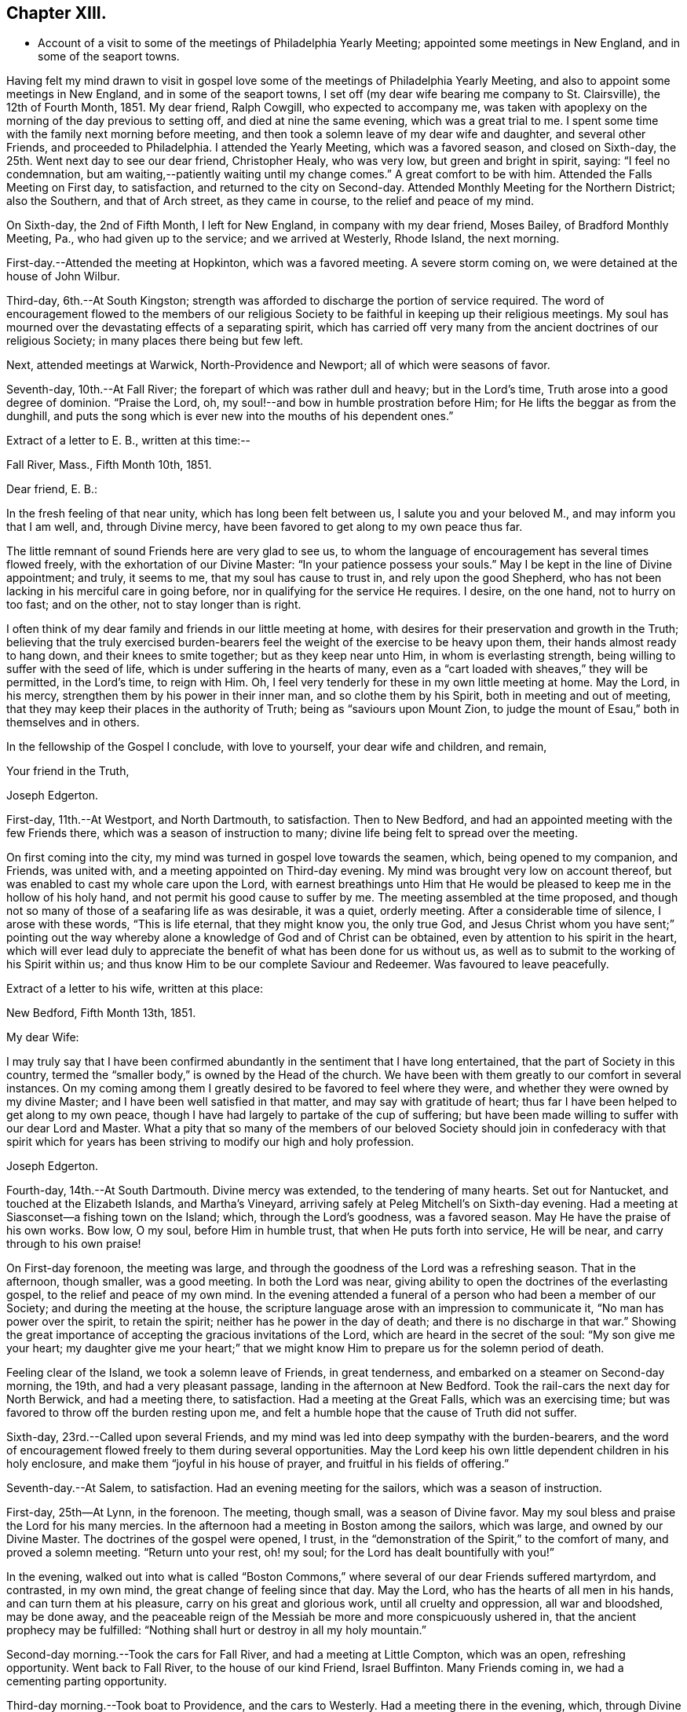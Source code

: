== Chapter XIII.

[.chapter-synopsis]
* Account of a visit to some of the meetings of Philadelphia Yearly Meeting; appointed some meetings in New England, and in some of the seaport towns.

Having felt my mind drawn to visit in gospel love some
of the meetings of Philadelphia Yearly Meeting,
and also to appoint some meetings in New England, and in some of the seaport towns,
I set off (my dear wife bearing me company to St. Clairsville), the 12th of Fourth Month,
1851.
My dear friend, Ralph Cowgill, who expected to accompany me,
was taken with apoplexy on the morning of the day previous to setting off,
and died at nine the same evening, which was a great trial to me.
I spent some time with the family next morning before meeting,
and then took a solemn leave of my dear wife and daughter, and several other Friends,
and proceeded to Philadelphia.
I attended the Yearly Meeting, which was a favored season, and closed on Sixth-day,
the 25th. Went next day to see our dear friend, Christopher Healy, who was very low,
but green and bright in spirit, saying: "`I feel no condemnation,
but am waiting,--patiently waiting until my change comes.`"
A great comfort to be with him.
Attended the Falls Meeting on First day, to satisfaction,
and returned to the city on Second-day.
Attended Monthly Meeting for the Northern District; also the Southern,
and that of Arch street, as they came in course, to the relief and peace of my mind.

On Sixth-day, the 2nd of Fifth Month, I left for New England,
in company with my dear friend, Moses Bailey, of Bradford Monthly Meeting, Pa.,
who had given up to the service; and we arrived at Westerly, Rhode Island,
the next morning.

First-day.--Attended the meeting at Hopkinton, which was a favored meeting.
A severe storm coming on, we were detained at the house of John Wilbur.

Third-day, 6th.--At South Kingston;
strength was afforded to discharge the portion of service required.
The word of encouragement flowed to the members of our religious
Society to be faithful in keeping up their religious meetings.
My soul has mourned over the devastating effects of a separating spirit,
which has carried off very many from the ancient doctrines of our religious Society;
in many places there being but few left.

Next, attended meetings at Warwick, North-Providence and Newport;
all of which were seasons of favor.

Seventh-day, 10th.--At Fall River; the forepart of which was rather dull and heavy;
but in the Lord`'s time, Truth arose into a good degree of dominion.
"`Praise the Lord, oh, my soul!--and bow in humble prostration before Him;
for He lifts the beggar as from the dunghill,
and puts the song which is ever new into the mouths of his dependent ones.`"

[.offset]
Extract of a letter to E. B., written at this time:--

[.embedded-content-document.letter]
--

[.signed-section-context-open]
Fall River, Mass., Fifth Month 10th, 1851.

[.salutation]
Dear friend, E. B.:

In the fresh feeling of that near unity,
which has long been felt between us, I salute you and your beloved M.,
and may inform you that I am well, and, through Divine mercy,
have been favored to get along to my own peace thus far.

The little remnant of sound Friends here are very glad to see us,
to whom the language of encouragement has several times flowed freely,
with the exhortation of our Divine Master: "`In your patience possess your souls.`"
May I be kept in the line of Divine appointment; and truly, it seems to me,
that my soul has cause to trust in, and rely upon the good Shepherd,
who has not been lacking in his merciful care in going before,
nor in qualifying for the service He requires.
I desire, on the one hand, not to hurry on too fast; and on the other,
not to stay longer than is right.

I often think of my dear family and friends in our little meeting at home,
with desires for their preservation and growth in the Truth;
believing that the truly exercised burden-bearers feel
the weight of the exercise to be heavy upon them,
their hands almost ready to hang down, and their knees to smite together;
but as they keep near unto Him, in whom is everlasting strength,
being willing to suffer with the seed of life,
which is under suffering in the hearts of many,
even as a "`cart loaded with sheaves,`" they will be permitted, in the Lord`'s time,
to reign with Him.
Oh, I feel very tenderly for these in my own little meeting at home.
May the Lord, in his mercy, strengthen them by his power in their inner man,
and so clothe them by his Spirit, both in meeting and out of meeting,
that they may keep their places in the authority of Truth;
being as "`saviours upon Mount Zion,
to judge the mount of Esau,`" both in themselves and in others.

In the fellowship of the Gospel I conclude, with love to yourself,
your dear wife and children, and remain,

[.signed-section-closing]
Your friend in the Truth,

[.signed-section-signature]
Joseph Edgerton.

--

First-day, 11th.--At Westport, and North Dartmouth, to satisfaction.
Then to New Bedford, and had an appointed meeting with the few Friends there,
which was a season of instruction to many;
divine life being felt to spread over the meeting.

On first coming into the city, my mind was turned in gospel love towards the seamen,
which, being opened to my companion, and Friends, was united with,
and a meeting appointed on Third-day evening.
My mind was brought very low on account thereof,
but was enabled to cast my whole care upon the Lord,
with earnest breathings unto Him that He would be
pleased to keep me in the hollow of his holy hand,
and not permit his good cause to suffer by me.
The meeting assembled at the time proposed,
and though not so many of those of a seafaring life as was desirable, it was a quiet,
orderly meeting.
After a considerable time of silence, I arose with these words, "`This is life eternal,
that they might know you, the only true God,
and Jesus Christ whom you have sent;`" pointing out the way
whereby alone a knowledge of God and of Christ can be obtained,
even by attention to his spirit in the heart,
which will ever lead duly to appreciate the
benefit of what has been done for us without us,
as well as to submit to the working of his Spirit within us;
and thus know Him to be our complete Saviour and Redeemer.
Was favoured to leave peacefully.

[.offset]
Extract of a letter to his wife, written at this place:

[.embedded-content-document.letter]
--

[.signed-section-context-open]
New Bedford, Fifth Month 13th, 1851.

[.salutation]
My dear Wife:

I may truly say that I have been confirmed
abundantly in the sentiment that I have long entertained,
that the part of Society in this country,
termed the "`smaller body,`" is owned by the Head of the church.
We have been with them greatly to our comfort in several instances.
On my coming among them I greatly desired to be favored to feel where they were,
and whether they were owned by my divine Master;
and I have been well satisfied in that matter, and may say with gratitude of heart;
thus far I have been helped to get along to my own peace,
though I have had largely to partake of the cup of suffering;
but have been made willing to suffer with our dear Lord and Master.
What a pity that so many of the members of our beloved Society
should join in confederacy with that spirit which for years
has been striving to modify our high and holy profession.

[.signed-section-signature]
Joseph Edgerton.

--

Fourth-day, 14th.--At South Dartmouth.
Divine mercy was extended, to the tendering of many hearts.
Set out for Nantucket, and touched at the Elizabeth Islands, and Martha`'s Vineyard,
arriving safely at Peleg Mitchell`'s on Sixth-day evening.
Had a meeting at Siasconset--a fishing town on the Island; which,
through the Lord`'s goodness, was a favored season.
May He have the praise of his own works.
Bow low, O my soul, before Him in humble trust, that when He puts forth into service,
He will be near, and carry through to his own praise!

On First-day forenoon, the meeting was large,
and through the goodness of the Lord was a refreshing season.
That in the afternoon, though smaller, was a good meeting.
In both the Lord was near,
giving ability to open the doctrines of the everlasting gospel,
to the relief and peace of my own mind.
In the evening attended a funeral of a person who had been a member of our Society;
and during the meeting at the house,
the scripture language arose with an impression to communicate it,
"`No man has power over the spirit, to retain the spirit;
neither has he power in the day of death; and there is no discharge in that war.`"
Showing the great importance of accepting the gracious invitations of the Lord,
which are heard in the secret of the soul: "`My son give me your heart;
my daughter give me your heart;`" that we might know
Him to prepare us for the solemn period of death.

Feeling clear of the Island, we took a solemn leave of Friends, in great tenderness,
and embarked on a steamer on Second-day morning, the 19th,
and had a very pleasant passage, landing in the afternoon at New Bedford.
Took the rail-cars the next day for North Berwick, and had a meeting there,
to satisfaction.
Had a meeting at the Great Falls, which was an exercising time;
but was favored to throw off the burden resting upon me,
and felt a humble hope that the cause of Truth did not suffer.

Sixth-day, 23rd.--Called upon several Friends,
and my mind was led into deep sympathy with the burden-bearers,
and the word of encouragement flowed freely to them during several opportunities.
May the Lord keep his own little dependent children in his holy enclosure,
and make them "`joyful in his house of prayer, and fruitful in his fields of offering.`"

Seventh-day.--At Salem, to satisfaction.
Had an evening meeting for the sailors, which was a season of instruction.

First-day, 25th--At Lynn, in the forenoon.
The meeting, though small, was a season of Divine favor.
May my soul bless and praise the Lord for his many mercies.
In the afternoon had a meeting in Boston among the sailors, which was large,
and owned by our Divine Master.
The doctrines of the gospel were opened, I trust,
in the "`demonstration of the Spirit,`" to the comfort of many,
and proved a solemn meeting.
"`Return unto your rest, oh! my soul; for the Lord has dealt bountifully with you!`"

In the evening,
walked out into what is called "`Boston Commons,`"
where several of our dear Friends suffered martyrdom,
and contrasted, in my own mind, the great change of feeling since that day.
May the Lord, who has the hearts of all men in his hands,
and can turn them at his pleasure, carry on his great and glorious work,
until all cruelty and oppression, all war and bloodshed, may be done away,
and the peaceable reign of the Messiah be more and more conspicuously ushered in,
that the ancient prophecy may be fulfilled:
"`Nothing shall hurt or destroy in all my holy mountain.`"

Second-day morning.--Took the cars for Fall River, and had a meeting at Little Compton,
which was an open, refreshing opportunity.
Went back to Fall River, to the house of our kind Friend, Israel Buffinton.
Many Friends coming in, we had a cementing parting opportunity.

Third-day morning.--Took boat to Providence, and the cars to Westerly.
Had a meeting there in the evening, which, through Divine mercy,
was an instructive season.
May the Lord have the praise of his own work.
Took leave of Friends there, and went on the cars to Stonington,
where we took boat for New York, and had a very pleasant passage,
but for one circumstance.
Our steamer accidentally ran against a sloop, and rendered it unable to make its way.
Our captain gave orders for it to be lashed to our steamer, to tow it into New York,
which was accordingly done, and the men--except one--taken on board our vessel;
but the sloop soon filled with water, and went to the bottom.
A boat was hoisted out immediately and picked up the man left on the sloop.
Oh, the hardships and privations of a sea-faring life.

Arrived at New York about 7 o`'clock, and took the cars at Jersey City for Rahway,
where we arrived in time to attend their midweek meeting; wherein, through Divine mercy,
strength was afforded to discharge the portion of service allotted;
setting forth the beauty and excellency of Divine worship,
and that those who are inwardly gathered unto Christ, and to his Spirit,
are at times favored to arise with the beloved disciple of our Lord,
and "`measure the temple of God, and them that worship therein,`" ever remembering,
that the court that is without is not to be measured, but left unto the Gentiles.

Sixth-day.--At a meeting at Plainfield, which was a season of Divine favor.
My dear friend, Moses Bailey, with whom I have travelled in great unity,
now feeling released, returned home, and my friend and fellow-laborer, Henry Wood,
concluded to take his place.

Seventh-day.--Went to Shrewsbury by way of New York, taking a steamboat from there,
and arrived in the evening.

First-day, Sixth Month 1st.--Were at meeting there;
and my mind was clothed with mourning, on account of the low state of the Church.
Several not members of our Society, came in, and the doctrines of the gospel were opened,
I trust, in a good degree of its own authority.
I was favored to leave in peace.

At Crosswicks Monthly Meeting on Third-day, to satisfaction;
and at Trenton in the evening, which was a time of renewed favor,
wherein Truth reigned over all, Oh,
that the praise may be returned unto Him to whom it is due.

Fourth-day.--At Springfield Monthly Meeting, held at Mansfield.
The Truth was in a good degree in dominion,
strength and utterance being given to declare the "`unsearchable riches of
Christ,`" in a degree of the "`demonstration of the Spirit and of power.`"
At Burlington in the evening; a low, trying time.
My soul mourns over the devastating effects of the
disunity occasioned by the spread of unsound doctrines.

Fifth-day.--At Evesham Monthly Meeting; which was a season of refreshment to many.

Sixth-day.--At Rancocus in the forenoon; wherein Truth reigned over all.
May the Lord have the praise of his own works.
In the evening at Mount Holly, which was an instructive opportunity.

Seventh-day.--At Upper Evesham Monthly Meeting, in which Truth reigned over all,
under the influence of which, the gospel was preached to the instruction of many.

May the Lord be praised, and my poor soul kept in the dust, for He alone has done it.

[.embedded-content-document.letter]
--

[.offset]
Extract of a letter to his family.

[.signed-section-context-open]
New Jersey, Sixth Month 7th, 1842.

[.salutation]
My beloved Wife:

Yours of the 30th came to hand yesterday, which was truly acceptable.
I was also glad to have a few lines from the dear children.
I may inform you that I am well;
and have been thus favored ever since leaving my dear home, except some slight colds,
which I esteem a great favor among the many which are bestowed.

O!--that I may never forget to return thanks therefor unto Him,
who has in his abundant mercy been near,
not only to bear up in seasons of deep baptism and trial,
but to give strength to perform his blessed will.
The former has been my portion in large degree;
but blessed be his name he has given a supply of that excellent gift--patience;
and thereby the bitter cups have been made more than tolerable.
And as respects the latter, I can say,
I have been favored to get along to the relief and peace of my mind; and what a favor;
when wading along under deep exercise; being pressed out of measure,
and beyond strength almost; to be enabled to throw off the burden where it belongs;
whether the people will hear, or forbear.
O!--that I may be kept inward with the Lord; keeping a single eye unto Him,
that nothing may be omitted that ought to be done,
nor anything done which his holy Spirit does not lead into.
I am more and more confirmed in the belief that if we are inward,
watchful and fervent enough, we shall not be left to ourselves,
but an evidence will be granted of any intimation of duty required.

[.signed-section-closing]
I remain as ever yours,

[.signed-section-signature]
Joseph Edgerton.

--

At Easton on Seventh-day afternoon,
where the language of encouragement flowed freely to the exercised burden-bearers,
as well as a tender invitation to the unconcerned to enter into exercise,
and work out their salvation with fear and trembling before God.

First-day 8th.--At Cropwell in the forenoon:
the meeting was favored with the overshadowing wing of ancient goodness;
under which heavenly covering the burden-bearers were encouraged to stand as with
their feet firm in the bottom of Jordan until the people clean pass over;
that the service designed through them to the church might be realized;
and that they might experience the end of their faith, even the salvation of their souls.
The careless were tenderly invited to gather to, and obey God`'s gift in their hearts,
that they might be enabled to do their day`'s work in the day time.

In the afternoon, at Haddonfield;
many not of our Society coming in the meeting was large,
and that goodness which is both ancient and new was felt to be near,
solemnizing many hearts,
and affording ability to declare the "`unsearchable riches of Christ.`"
Let my soul forever bow before you, O Lord!--in deep prostration:
you know the deeps through which it has been my lot to pass;
make me willing to bear them; yes,
even to rejoice in being accounted worthy to suffer for your great name`'s sake;
that I may more and more arrive at the situation in which I can adopt the language,
"`Not my will, O Lord, but yours be done.`"

Second-day.--At Haddonfield Monthly Meeting held at Newtown,
which was a season of divine favor.

Third-day.--At Chester Monthly Meeting; Truth reigned over all.
The language of inspiration through the Lord`'s servant, was opened and uttered:
"`For Zion`'s sake I will not hold my peace;
and for Jerusalem`'s sake I will not rest until the light thereof go forth as brightness,
and the salvation thereof as a lamp that burns.`"
The language of tender solicitude flowed freely to different classes present.

Had a satisfactory meeting at Westfield in the afternoon,
which was a season of renewed visitation to some.
The faith and faithfulness of Abraham was adverted to in that memorable
instance of his going to Mount Moriah to perform the command of the Lord;
who again appeared unto him in the solemn and welcome language,
"`Lay not your hand upon the lad;`" and turning him about,
saw a ram caught in the thicket, and he took it and offered it instead of his son.

Next attended Haddonfield Quarterly Meeting held at Evesham, which was a season of favor.

Sixth-day.--At Woodbury and Woodstown.
The former was a season of favor;
the way of life and salvation was opened in the demonstration of the Spirit.
The latter was a heavy, trying meeting, particularly the forepart of it.
There being many not of our Society present, for whose sakes, it appeared,
the spring of life was a little opened;
and some communication tending to stir up to faithfulness
while the day of visitation is lengthened out.

Seventh-day.--At Salem; which, through the Lord`'s mercy was a heavenly meeting.
May He be praised.

First-day, 10th.--At Greenwich--an open, good time.

Second-day.--Rode to Leeds-point, on the sea-shore; and had a meeting there the next day,
which, though small, was a favored season.

Fourth-day.--At Tuckerton and Barnegat, to a good degree of satisfaction,
which closes my prospect in New Jersey.

Attended the Meeting for Sufferings in Philadelphia on Sixth-day;
and feeling my mind drawn towards the inhabitants of the city,
particularly those in a sea-faring life;
I felt most easy to acquaint my friends therewith; which being united with,
way opened to hold a meeting on First-day afternoon, 22nd;
to which many of that class came;
and through divine mercy it was a solid instructive season.
Set out the same evening for home, and arrived at the house of our son-in-law,
John Thomasson, on Third-day evening, 24th;
where I met my beloved wife to our mutual joy and rejoicing.
Arrived at my own home the next day; O, may my soul bless and praise the name of the Lord!
